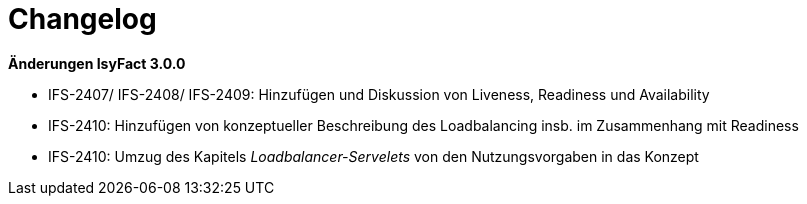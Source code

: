 [[changelog]]
= Changelog

*Änderungen IsyFact 3.0.0*

// tag::release-3.0.0[]
- IFS-2407/ IFS-2408/ IFS-2409: Hinzufügen und Diskussion von Liveness, Readiness und Availability

- IFS-2410: Hinzufügen von konzeptueller Beschreibung des Loadbalancing insb. im Zusammenhang mit Readiness

- IFS-2410: Umzug des Kapitels _Loadbalancer-Servelets_ von den Nutzungsvorgaben in das Konzept

// end::release-3.0.0[]

// *Änderungen IsyFact 2.4.0*

// tag::release-2.4.0[]

// end::release-2.4.0[]

// *Änderungen IsyFact 2.3.0*

// tag::release-2.3.0[]

// end::release-2.3.0[]

// *Änderungen IsyFact 2.2.0*

// tag::release-2.2.0[]

// end::release-2.2.0[]

// *Änderungen IsyFact 2.1.0*

// tag::release-2.1.0[]

// end::release-2.1.0[]

// *Änderungen IsyFact 2.0.0*

// tag::release-2.0.0[]

// end::release-2.0.0[]

// *Änderungen IsyFact 1.7.0*

// tag::release-1.7.0[]

// end::release-1.7.0[]

// *Änderungen IsyFact 1.6.0*

// tag::release-1.6.0[]

// end::release-1.6.0[]
